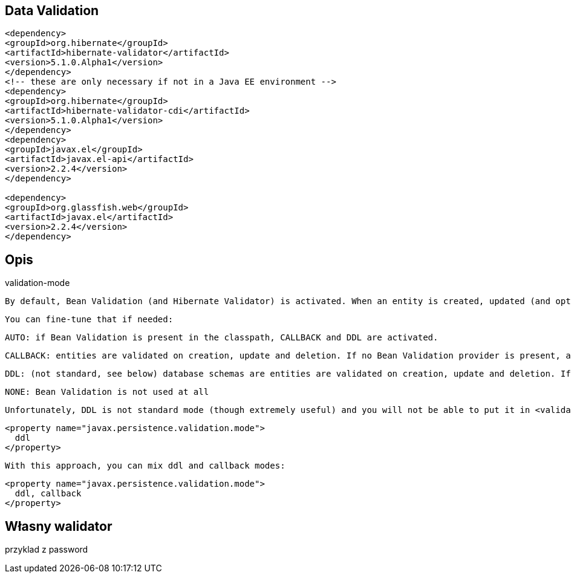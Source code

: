 == Data Validation


[source,xml]
----
<dependency>
<groupId>org.hibernate</groupId>
<artifactId>hibernate-validator</artifactId>
<version>5.1.0.Alpha1</version>
</dependency>
<!-- these are only necessary if not in a Java EE environment -->
<dependency>
<groupId>org.hibernate</groupId>
<artifactId>hibernate-validator-cdi</artifactId>
<version>5.1.0.Alpha1</version>
</dependency>
<dependency>
<groupId>javax.el</groupId>
<artifactId>javax.el-api</artifactId>
<version>2.2.4</version>
</dependency>

<dependency>
<groupId>org.glassfish.web</groupId>
<artifactId>javax.el</artifactId>
<version>2.2.4</version>
</dependency>
----


== Opis
validation-mode

    By default, Bean Validation (and Hibernate Validator) is activated. When an entity is created, updated (and optionally deleted), it is validated before being sent to the database. The database schema generated by Hibernate also reflects the constraints declared on the entity.

    You can fine-tune that if needed:

        AUTO: if Bean Validation is present in the classpath, CALLBACK and DDL are activated.

        CALLBACK: entities are validated on creation, update and deletion. If no Bean Validation provider is present, an exception is raised at initialization time.

        DDL: (not standard, see below) database schemas are entities are validated on creation, update and deletion. If no Bean Validation provider is present, an exception is raised at initialization time.

        NONE: Bean Validation is not used at all

    Unfortunately, DDL is not standard mode (though extremely useful) and you will not be able to put it in <validation-mode>. To use it, add a regular property


    <property name="javax.persistence.validation.mode">
      ddl
    </property>

    With this approach, you can mix ddl and callback modes:


    <property name="javax.persistence.validation.mode">
      ddl, callback
    </property>


== Własny walidator

przyklad z password

